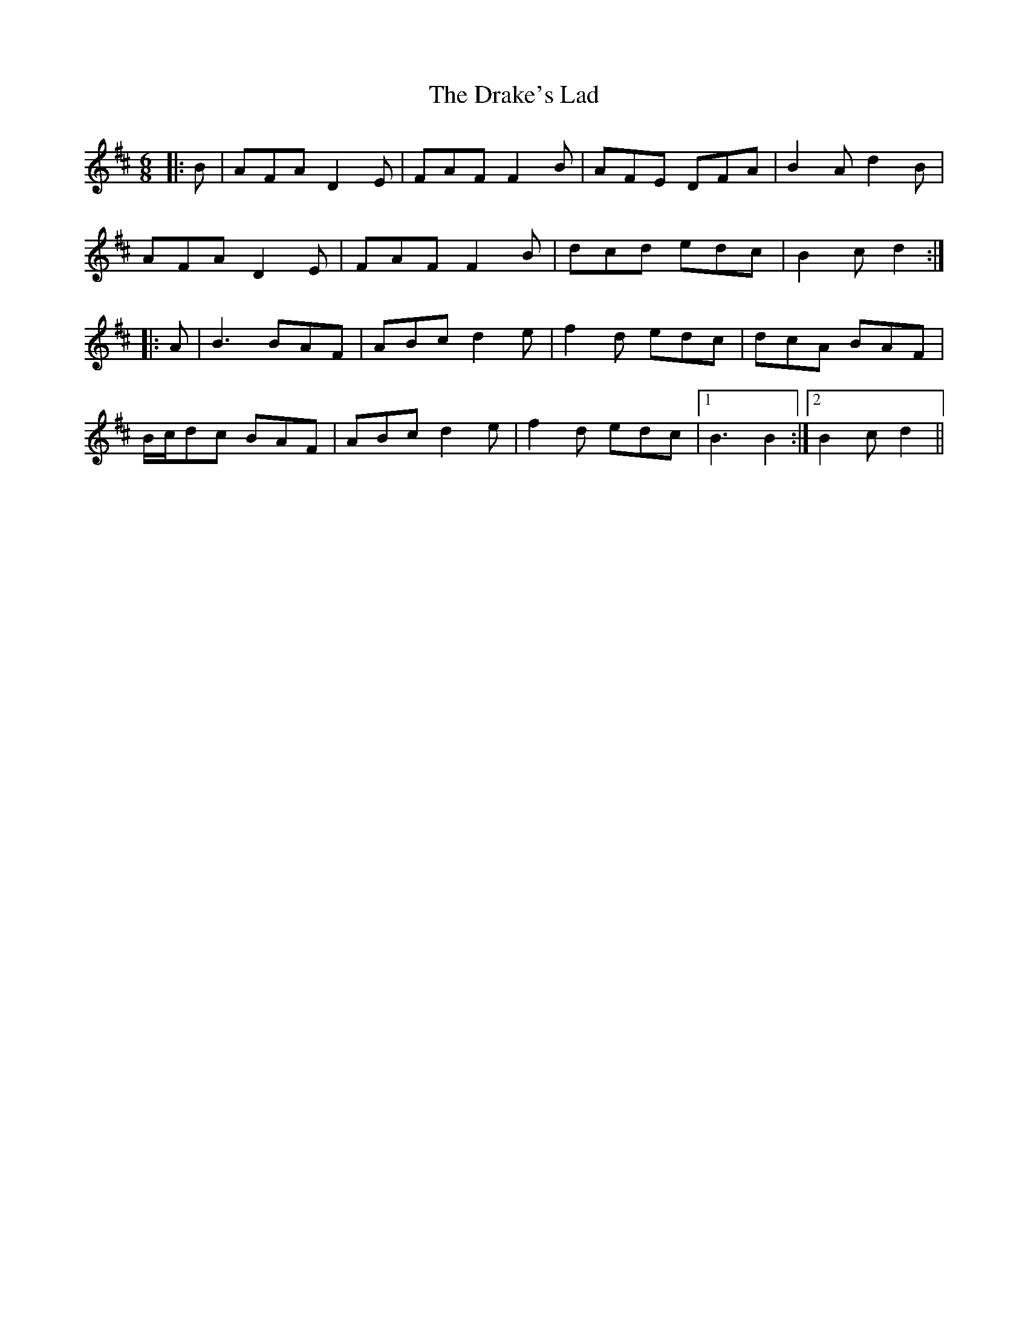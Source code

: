 X: 10814
T: Drake's Lad, The
R: jig
M: 6/8
K: Dmajor
|:B|AFA D2 E|FAF F2 B|AFE DFA|B2 A d2 B|
AFA D2 E|FAF F2 B|dcd edc|B2 c d2:|
|:A|B3 BAF|ABc d2 e|f2 d edc|dcA BAF|
B/c/dc BAF|ABc d2 e|f2 d edc|1 B3 B2:|2 B2 c d2||

